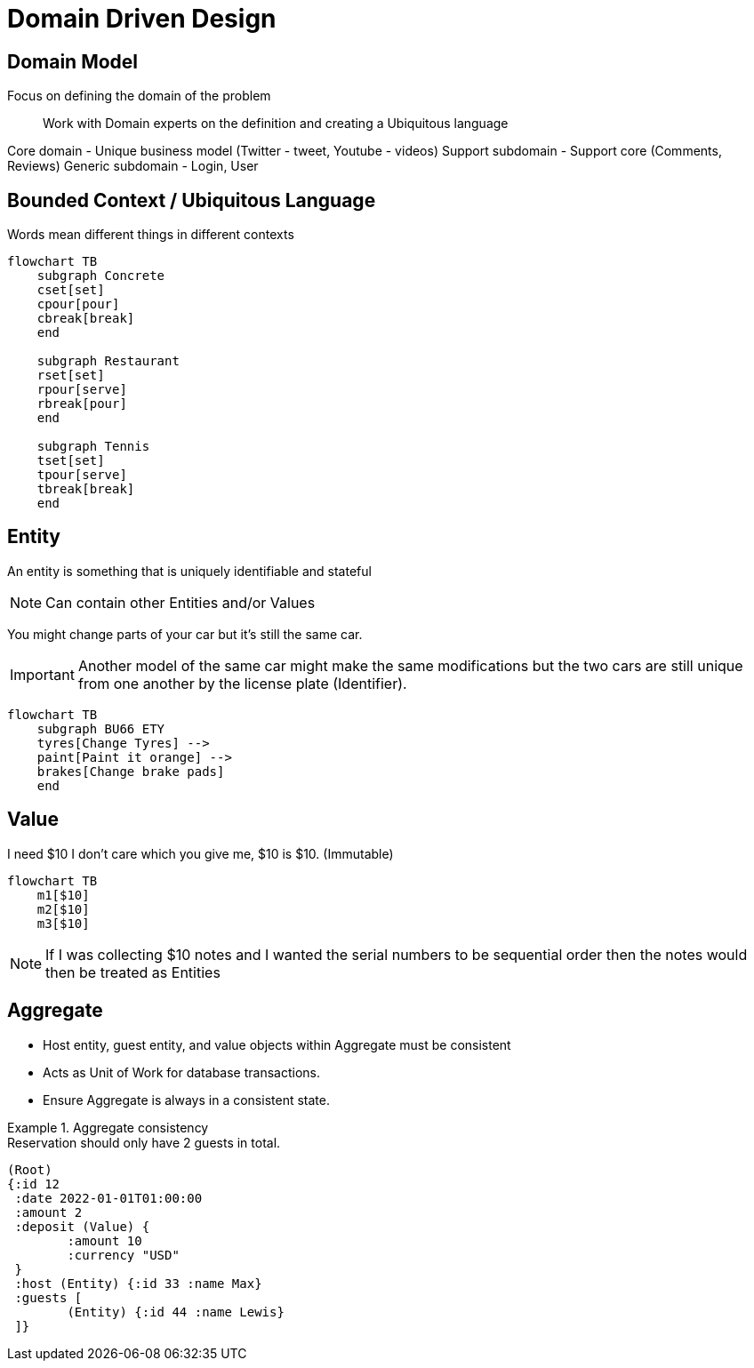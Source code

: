 = Domain Driven Design

== Domain Model

Focus on defining the domain of the problem::
Work with Domain experts on the definition and creating a Ubiquitous language

Core domain - Unique business model (Twitter - tweet, Youtube - videos)
Support subdomain - Support core (Comments, Reviews)
Generic subdomain - Login, User

== Bounded Context / Ubiquitous Language

Words mean different things in different contexts

[mermaid]
----
flowchart TB
    subgraph Concrete
    cset[set]
    cpour[pour]
    cbreak[break]
    end

    subgraph Restaurant
    rset[set]
    rpour[serve]
    rbreak[pour]
    end

    subgraph Tennis
    tset[set]
    tpour[serve]
    tbreak[break]
    end
----


== Entity

An entity is something that is uniquely identifiable and stateful

NOTE: Can contain other Entities and/or Values

You might change parts of your car but it's still the same car.

IMPORTANT: Another model of the same car might make the same modifications but the two cars are still unique from one another by the license plate (Identifier).

[mermaid]
----
flowchart TB
    subgraph BU66 ETY
    tyres[Change Tyres] -->
    paint[Paint it orange] --> 
    brakes[Change brake pads]
    end
----


== Value

I need $10 I don't care which you give me, $10 is $10. (Immutable)

[mermaid]
----
flowchart TB
    m1[$10]
    m2[$10]
    m3[$10]
----

NOTE: If I was collecting $10 notes and I wanted the serial numbers to be sequential order then the notes would then be treated as Entities 

== Aggregate

* Host entity, guest entity, and value objects within Aggregate must be consistent
* Acts as Unit of Work for database transactions.
* Ensure Aggregate is always in a consistent state.

.Aggregate consistency
[example]
Reservation should only have 2 guests in total.


[source,clojure]
----
(Root)
{:id 12
 :date 2022-01-01T01:00:00
 :amount 2
 :deposit (Value) {
 	:amount 10
	:currency "USD"
 }
 :host (Entity) {:id 33 :name Max}
 :guests [
	(Entity) {:id 44 :name Lewis}
 ]}
----

